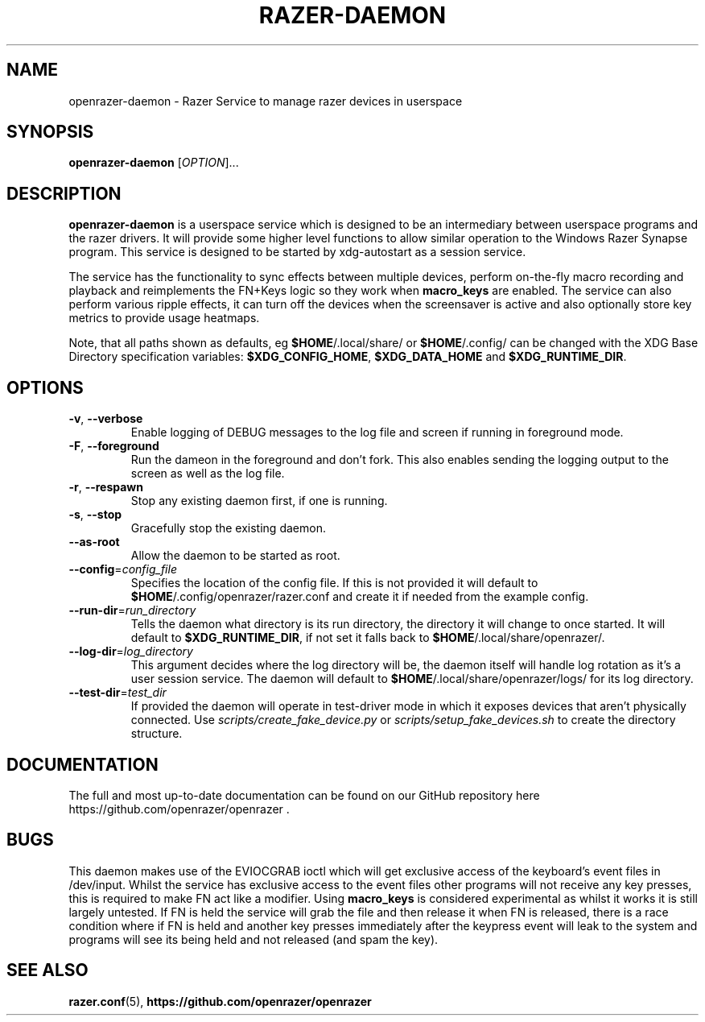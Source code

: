 .TH "RAZER-DAEMON" 8 "2017-02-10" "OpenRazer Service" "openrazer-daemon"

.SH NAME
openrazer-daemon \- Razer Service to manage razer devices in userspace

.SH SYNOPSIS
.B openrazer-daemon
[\fI\,OPTION\/\fR]...

.SH DESCRIPTION
.B openrazer-daemon
is a userspace service which is designed to be an intermediary between userspace programs and the razer drivers. It will provide some higher level functions to allow similar operation to the Windows Razer Synapse program. This service is designed to be started by xdg-autostart as a session service.
.PP
The service has the functionality to sync effects between multiple devices, perform on-the-fly macro recording and playback and reimplements the FN+Keys logic so they work when \fBmacro_keys\fR are enabled. The service can also perform various ripple effects, it can turn off the devices when the screensaver is active and also optionally store key metrics to provide usage heatmaps.
.PP
Note, that all paths shown as defaults, eg \fB$HOME\fR/.local/share/ or \fB$HOME\fR/.config/ can be changed with the XDG Base Directory specification variables: \fB$XDG_CONFIG_HOME\fR, \fB$XDG_DATA_HOME\fR and \fB$XDG_RUNTIME_DIR\fR.

.SH OPTIONS
.TP
\fB-v\fR, \fB--verbose\fR
Enable logging of DEBUG messages to the log file and screen if running in foreground mode.
.TP
\fB-F\fR, \fB--foreground\fR
Run the dameon in the foreground and don't fork. This also enables sending the logging output to the screen as well as the log file.
.TP
\fB-r\fR, \fB--respawn\fR
Stop any existing daemon first, if one is running.
.TP
\fB-s\fR, \fB--stop\fR
Gracefully stop the existing daemon.
.TP
\fB--as-root\fR
Allow the daemon to be started as root.
.TP
\fB--config\fR=\fIconfig_file\fR
Specifies the location of the config file. If this is not provided it will default to \fB$HOME\fR/.config/openrazer/razer.conf and create it if needed from the example config.
.TP
\fB--run-dir\fR=\fIrun_directory\fR
Tells the daemon what directory is its run directory, the directory it will change to once started. It will default to \fB$XDG_RUNTIME_DIR\fR, if not set it falls back to \fB$HOME\fR/.local/share/openrazer/.
.TP
\fB--log-dir\fR=\fIlog_directory\fR
This argument decides where the log directory will be, the daemon itself will handle log rotation as it's a user session service. The daemon will default to \fB$HOME\fR/.local/share/openrazer/logs/ for its log directory.
.TP
\fB--test-dir\fR=\fItest_dir\fR
If provided the daemon will operate in test-driver mode in which it exposes devices that aren't physically connected. Use
.I scripts/create_fake_device.py
or
.I scripts/setup_fake_devices.sh
to create the directory structure.

.SH DOCUMENTATION
.PP
The full and most up-to-date documentation can be found on our GitHub repository here
https://github.com/openrazer/openrazer .

.SH BUGS
.PP
This daemon makes use of the EVIOCGRAB ioctl which will get exclusive access of the keyboard's event files in /dev/input. Whilst the service has exclusive access to the event files other programs will not receive any key presses, this is required to make FN act like a modifier. Using \fBmacro_keys\fR is considered experimental as whilst it works it is still largely untested. If FN is held the service will grab the file and then release it when FN is released, there is a race condition where if FN is held and another key presses immediately after the keypress event will leak to the system and programs will see its being held and not released (and spam the key).

.SH "SEE ALSO"
.BR razer.conf (5),
.BR https://github.com/openrazer/openrazer
